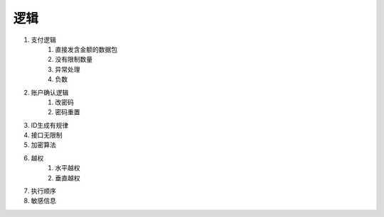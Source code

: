 逻辑
================================


1. 支付逻辑
    1. 直接发含金额的数据包
    2. 没有限制数量
    3. 异常处理
    4. 负数

2. 账户确认逻辑
    1. 改密码
    2. 密码重置

3. ID生成有规律
4. 接口无限制
5. 加密算法
6. 越权
    1. 水平越权
    2. 垂直越权

7. 执行顺序
8. 敏感信息

